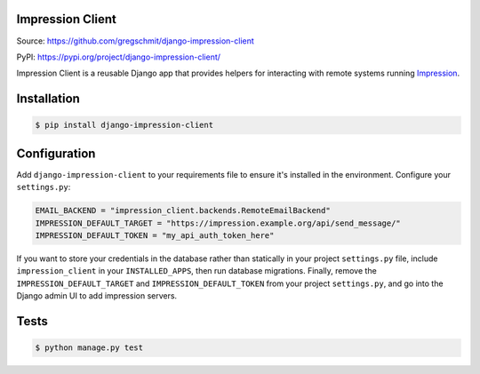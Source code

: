 Impression Client
#################

.. image:: https://travis-ci.org/gregschmit/django-impression-client.svg?branch=master
    :alt: TravisCI
    :target: https://travis-ci.org/gregschmit/django-impression-client

.. image:: https://img.shields.io/pypi/v/django-impression-client
    :alt: PyPI
    :target: https://pypi.org/project/django-impression-client/

.. image:: https://coveralls.io/repos/github/gregschmit/django-impression-client/badge.svg?branch=master
    :alt: Coverage
    :target: https://coveralls.io/github/gregschmit/django-impression-client?branch=master

.. image:: https://img.shields.io/badge/code%20style-black-000000.svg
    :alt: Code Style
    :target: https://github.com/ambv/black

Source: https://github.com/gregschmit/django-impression-client

PyPI: https://pypi.org/project/django-impression-client/

Impression Client is a reusable Django app that provides helpers for interacting with
remote systems running `Impression <https://pypi.org/project/django-impression/>`_.


Installation
############

.. code-block:: shell

    $ pip install django-impression-client


Configuration
#############

Add ``django-impression-client`` to your requirements file to ensure it's installed in
the environment. Configure your ``settings.py``:

.. code-block:: python

    EMAIL_BACKEND = "impression_client.backends.RemoteEmailBackend"
    IMPRESSION_DEFAULT_TARGET = "https://impression.example.org/api/send_message/"
    IMPRESSION_DEFAULT_TOKEN = "my_api_auth_token_here"

If you want to store your credentials in the database rather than statically in your
project ``settings.py`` file, include ``impression_client`` in your ``INSTALLED_APPS``,
then run database migrations. Finally, remove the ``IMPRESSION_DEFAULT_TARGET`` and
``IMPRESSION_DEFAULT_TOKEN`` from your project ``settings.py``, and go into the Django
admin UI to add impression servers.


Tests
#####

.. code-block:: shell

    $ python manage.py test
